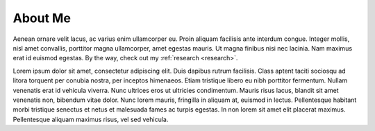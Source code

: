=====================
About Me
=====================
.. meta::
    :description: An introduction to the author of this site.

Aenean ornare velit lacus, ac varius enim ullamcorper eu. Proin aliquam facilisis ante interdum congue. Integer mollis, nisl amet convallis, porttitor magna ullamcorper, amet egestas mauris. Ut magna finibus nisi nec lacinia. Nam maximus erat id euismod egestas. By the way, check out my :ref:`research <research>`.

Lorem ipsum dolor sit amet, consectetur adipiscing elit. Duis dapibus rutrum facilisis. Class aptent taciti sociosqu ad litora torquent per conubia nostra, per inceptos himenaeos. Etiam tristique libero eu nibh porttitor fermentum. Nullam venenatis erat id vehicula viverra. Nunc ultrices eros ut ultricies condimentum. Mauris risus lacus, blandit sit amet venenatis non, bibendum vitae dolor. Nunc lorem mauris, fringilla in aliquam at, euismod in lectus. Pellentesque habitant morbi tristique senectus et netus et malesuada fames ac turpis egestas. In non lorem sit amet elit placerat maximus. Pellentesque aliquam maximus risus, vel sed vehicula.